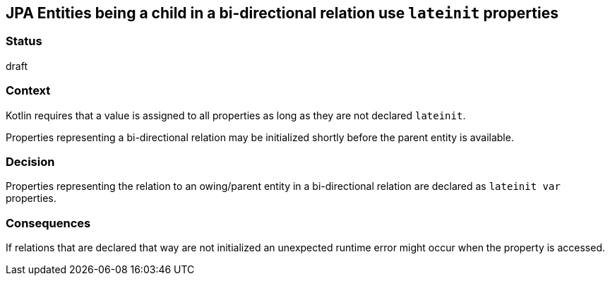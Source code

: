== JPA Entities being a child in a bi-directional relation use `lateinit` properties

=== Status

draft

=== Context

Kotlin requires that a value is assigned to all properties as long as they are not declared `lateinit`.

Properties representing a bi-directional relation may be initialized shortly before the parent entity is available.

=== Decision

Properties representing the relation to an owing/parent entity in a bi-directional relation are declared as
`lateinit var` properties.

=== Consequences

If relations that are declared that way are not initialized an unexpected runtime error might occur when the property
is accessed.